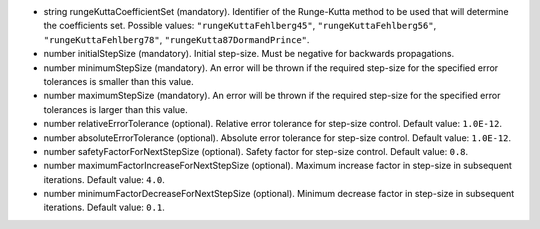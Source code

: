 
.. role:: jsontype
.. role:: jsonkey
.. role:: arrow

- :jsontype:`string` :jsonkey:`rungeKuttaCoefficientSet` (mandatory). Identifier of the Runge-Kutta method to be used that will determine the coefficients set. Possible values: :literal:`"rungeKuttaFehlberg45"`, :literal:`"rungeKuttaFehlberg56"`, :literal:`"rungeKuttaFehlberg78"`, :literal:`"rungeKutta87DormandPrince"`.
- :jsontype:`number` :jsonkey:`initialStepSize` (mandatory). Initial step-size. Must be negative for backwards propagations.
- :jsontype:`number` :jsonkey:`minimumStepSize` (mandatory). An error will be thrown if the required step-size for the specified error tolerances is smaller than this value.
- :jsontype:`number` :jsonkey:`maximumStepSize` (mandatory). An error will be thrown if the required step-size for the specified error tolerances is larger than this value.
- :jsontype:`number` :jsonkey:`relativeErrorTolerance` (optional). Relative error tolerance for step-size control. Default value: :literal:`1.0E-12`.
- :jsontype:`number` :jsonkey:`absoluteErrorTolerance` (optional). Absolute error tolerance for step-size control. Default value: :literal:`1.0E-12`.
- :jsontype:`number` :jsonkey:`safetyFactorForNextStepSize` (optional). Safety factor for step-size control. Default value: :literal:`0.8`.
- :jsontype:`number` :jsonkey:`maximumFactorIncreaseForNextStepSize` (optional). Maximum increase factor in step-size in subsequent iterations. Default value: :literal:`4.0`.
- :jsontype:`number` :jsonkey:`minimumFactorDecreaseForNextStepSize` (optional). Minimum decrease factor in step-size in subsequent iterations. Default value: :literal:`0.1`.
